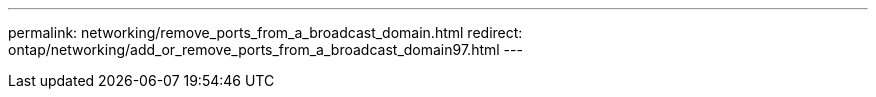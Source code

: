 ---
permalink: networking/remove_ports_from_a_broadcast_domain.html
redirect: ontap/networking/add_or_remove_ports_from_a_broadcast_domain97.html
---

// 16-FEB-2024, redirect as part of SM/CLI networking merge and sidebar refresh
// restructured: March 2021
// enhanced keywords May 2021
